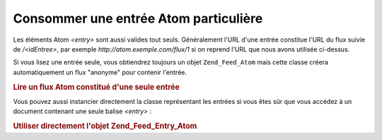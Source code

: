 .. EN-Revision: none
.. _zend.feed.consuming-atom-single-entry:

Consommer une entrée Atom particulière
======================================

Les éléments Atom *<entry>* sont aussi valides tout seuls. Généralement l'URL d'une entrée constitue l'URL du
flux suivie de */<idEntree>*, par exemple *http://atom.exemple.com/flux/1* si on reprend l'URL que nous avons
utilisée ci-dessus.

Si vous lisez une entrée seule, vous obtiendrez toujours un objet ``Zend_Feed_Atom`` mais cette classe créera
automatiquement un flux "anonyme" pour contenir l'entrée.

.. _zend.feed.consuming-atom-single-entry.example.atom:

.. rubric:: Lire un flux Atom constitué d'une seule entrée

.. code-block:: php
   :linenos:

   $flux = new Zend_Feed_Atom('http://atom.exemple.com/flux/1');
   echo 'Le flux possède : ' . $flux->count() . ' entrée(s).';

   $entree = $flux->current();

Vous pouvez aussi instancier directement la classe représentant les entrées si vous êtes sûr que vous accédez
à un document contenant une seule balise *<entry>*\  :

.. _zend.feed.consuming-atom-single-entry.example.entryatom:

.. rubric:: Utiliser directement l'objet Zend_Feed_Entry_Atom

.. code-block:: php
   :linenos:

   $entree = new Zend_Feed_Entry_Atom('http://atom.exemple.com/flux/1');
   echo $entree->title();


